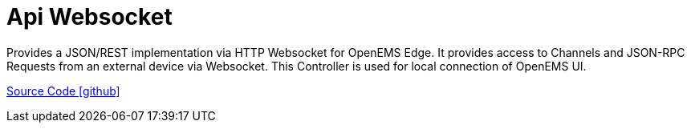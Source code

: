 = Api Websocket

Provides a JSON/REST implementation via HTTP Websocket for OpenEMS Edge. It provides access to Channels and JSON-RPC Requests from an external device via Websocket. This Controller is used for local connection of OpenEMS UI.

https://github.com/OpenEMS/openems/tree/develop/io.openems.edge.controller.api.websocket[Source Code icon:github[]]